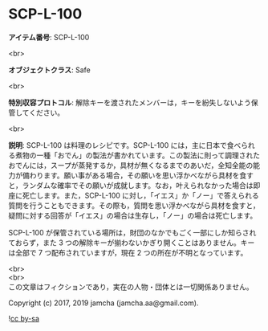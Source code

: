 #+OPTIONS: toc:nil
#+OPTIONS: \n:t

* SCP-L-100

  *アイテム番号*: SCP-L-100

  <br>

  *オブジェクトクラス*: Safe

  <br>

  *特別収容プロトコル*: 解除キーを渡されたメンバーは，キーを紛失しないよう保管してください。

  <br>

  *説明*: SCP-L-100 は料理のレシピです。SCP-L-100 には，主に日本で食べられる煮物の一種「おでん」の製法が書かれています。この製法に則って調理されたおでんには，スープが蒸発するか，具材が無くなるまでのあいだ，全知全能の能力が備わります。願い事がある場合，その願いを思い浮かべながら具材を食すと，ランダムな確率でその願いが成就します。なお，叶えられなかった場合は即座に死亡します。また，SCP-L-100 に対し，「イエス」か「ノー」で答えられる質問を行うこともできます。その際も，質問を思い浮かべながら具材を食すと，疑問に対する回答が「イエス」の場合は生存し，「ノー」の場合は死亡します。

  SCP-L-100 が保管されている場所は，財団のなかでもごく一部にしか知らされておらず，また 3 つの解除キーが揃わないかぎり開くことはありません。キーは全部で 7 つ配布されていますが，現在 2 つの所在が不明となっています。
  
  <br>
  <br>
  この文章はフィクションであり，実在の人物・団体とは一切関係ありません。

  Copyright (c) 2017, 2019 jamcha (jamcha.aa@gmail.com).

  ![[https://i.creativecommons.org/l/by-sa/4.0/88x31.png][cc by-sa]]
